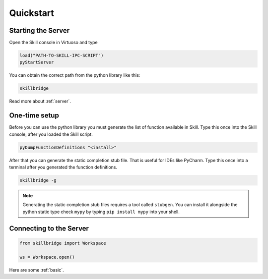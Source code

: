 .. _quickstart:

Quickstart
==========

Starting the Server
-------------------

Open the Skill console in Virtuoso and type

.. code-block:: lisp

    load("PATH-TO-SKILL-IPC-SCRIPT")
    pyStartServer

You can obtain the correct path from the python library like this:

.. code-block:: sh

    skillbridge


Read more about :ref:`server`.

One-time setup
--------------

Before you can use the python library you must generate the list of function
available in Skill. Type this once into the Skill console,
after you loaded the Skill script.

.. code-block:: lisp

    pyDumpFunctionDefinitions "<install>"

After that you can generate the static completion stub file. That is useful
for IDEs like PyCharm. Type this once into a terminal after you generated the
function definitions.

.. code-block:: sh

    skillbridge -g


.. note::

    Generating the static completion stub files requires a tool called ``stubgen``.
    You can install it alongside the python static type check ``mypy`` by typing
    ``pip install mypy`` into your shell.

Connecting to the Server
------------------------


.. code-block:: python

    from skillbridge import Workspace

    ws = Workspace.open()

Here are some :ref:`basic`.